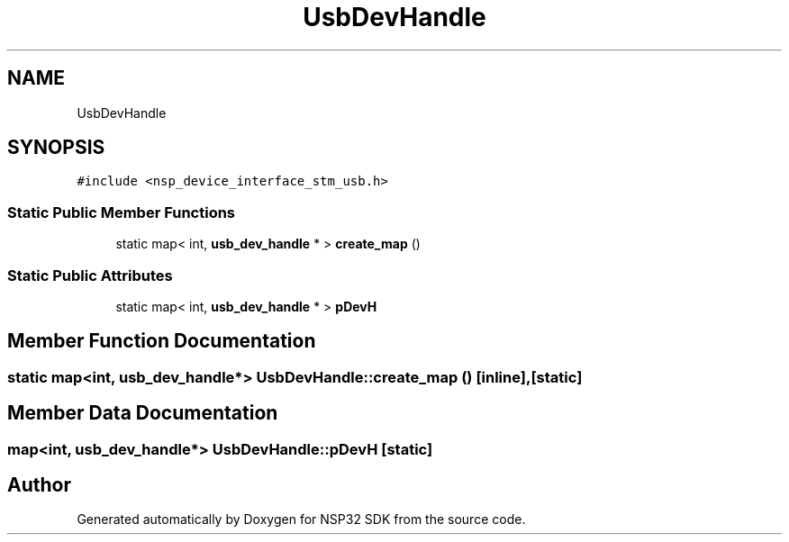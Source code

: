 .TH "UsbDevHandle" 3 "Tue Jan 31 2017" "Version v1.7" "NSP32 SDK" \" -*- nroff -*-
.ad l
.nh
.SH NAME
UsbDevHandle
.SH SYNOPSIS
.br
.PP
.PP
\fC#include <nsp_device_interface_stm_usb\&.h>\fP
.SS "Static Public Member Functions"

.in +1c
.ti -1c
.RI "static map< int, \fBusb_dev_handle\fP * > \fBcreate_map\fP ()"
.br
.in -1c
.SS "Static Public Attributes"

.in +1c
.ti -1c
.RI "static map< int, \fBusb_dev_handle\fP * > \fBpDevH\fP"
.br
.in -1c
.SH "Member Function Documentation"
.PP 
.SS "static map<int, \fBusb_dev_handle\fP*> UsbDevHandle::create_map ()\fC [inline]\fP, \fC [static]\fP"

.SH "Member Data Documentation"
.PP 
.SS "map<int, \fBusb_dev_handle\fP*> UsbDevHandle::pDevH\fC [static]\fP"


.SH "Author"
.PP 
Generated automatically by Doxygen for NSP32 SDK from the source code\&.
